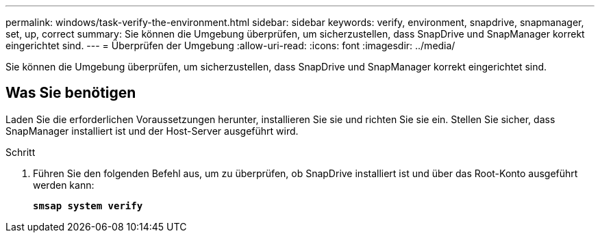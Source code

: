 ---
permalink: windows/task-verify-the-environment.html 
sidebar: sidebar 
keywords: verify, environment, snapdrive, snapmanager, set, up, correct 
summary: Sie können die Umgebung überprüfen, um sicherzustellen, dass SnapDrive und SnapManager korrekt eingerichtet sind. 
---
= Überprüfen der Umgebung
:allow-uri-read: 
:icons: font
:imagesdir: ../media/


[role="lead"]
Sie können die Umgebung überprüfen, um sicherzustellen, dass SnapDrive und SnapManager korrekt eingerichtet sind.



== Was Sie benötigen

Laden Sie die erforderlichen Voraussetzungen herunter, installieren Sie sie und richten Sie sie ein. Stellen Sie sicher, dass SnapManager installiert ist und der Host-Server ausgeführt wird.

.Schritt
. Führen Sie den folgenden Befehl aus, um zu überprüfen, ob SnapDrive installiert ist und über das Root-Konto ausgeführt werden kann:
+
`*smsap system verify*`


